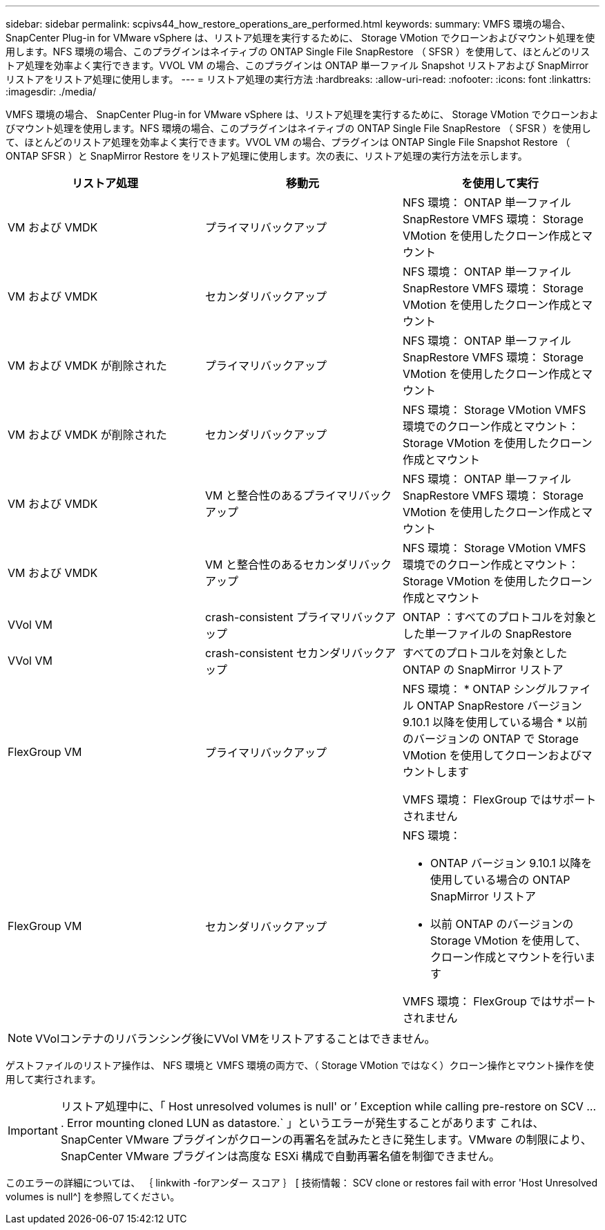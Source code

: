 ---
sidebar: sidebar 
permalink: scpivs44_how_restore_operations_are_performed.html 
keywords:  
summary: VMFS 環境の場合、 SnapCenter Plug-in for VMware vSphere は、リストア処理を実行するために、 Storage VMotion でクローンおよびマウント処理を使用します。NFS 環境の場合、このプラグインはネイティブの ONTAP Single File SnapRestore （ SFSR ）を使用して、ほとんどのリストア処理を効率よく実行できます。VVOL VM の場合、このプラグインは ONTAP 単一ファイル Snapshot リストアおよび SnapMirror リストアをリストア処理に使用します。 
---
= リストア処理の実行方法
:hardbreaks:
:allow-uri-read: 
:nofooter: 
:icons: font
:linkattrs: 
:imagesdir: ./media/


[role="lead"]
VMFS 環境の場合、 SnapCenter Plug-in for VMware vSphere は、リストア処理を実行するために、 Storage VMotion でクローンおよびマウント処理を使用します。NFS 環境の場合、このプラグインはネイティブの ONTAP Single File SnapRestore （ SFSR ）を使用して、ほとんどのリストア処理を効率よく実行できます。VVOL VM の場合、プラグインは ONTAP Single File Snapshot Restore （ ONTAP SFSR ）と SnapMirror Restore をリストア処理に使用します。次の表に、リストア処理の実行方法を示します。

|===
| リストア処理 | 移動元 | を使用して実行 


| VM および VMDK | プライマリバックアップ | NFS 環境： ONTAP 単一ファイル SnapRestore VMFS 環境： Storage VMotion を使用したクローン作成とマウント 


| VM および VMDK | セカンダリバックアップ | NFS 環境： ONTAP 単一ファイル SnapRestore VMFS 環境： Storage VMotion を使用したクローン作成とマウント 


| VM および VMDK が削除された | プライマリバックアップ | NFS 環境： ONTAP 単一ファイル SnapRestore VMFS 環境： Storage VMotion を使用したクローン作成とマウント 


| VM および VMDK が削除された | セカンダリバックアップ | NFS 環境： Storage VMotion VMFS 環境でのクローン作成とマウント： Storage VMotion を使用したクローン作成とマウント 


| VM および VMDK | VM と整合性のあるプライマリバックアップ | NFS 環境： ONTAP 単一ファイル SnapRestore VMFS 環境： Storage VMotion を使用したクローン作成とマウント 


| VM および VMDK | VM と整合性のあるセカンダリバックアップ | NFS 環境： Storage VMotion VMFS 環境でのクローン作成とマウント： Storage VMotion を使用したクローン作成とマウント 


| VVol VM | crash-consistent プライマリバックアップ | ONTAP ：すべてのプロトコルを対象とした単一ファイルの SnapRestore 


| VVol VM | crash-consistent セカンダリバックアップ | すべてのプロトコルを対象とした ONTAP の SnapMirror リストア 


| FlexGroup VM | プライマリバックアップ  a| 
NFS 環境： * ONTAP シングルファイル ONTAP SnapRestore バージョン 9.10.1 以降を使用している場合 * 以前のバージョンの ONTAP で Storage VMotion を使用してクローンおよびマウントします

VMFS 環境： FlexGroup ではサポートされません



| FlexGroup VM | セカンダリバックアップ  a| 
NFS 環境：

* ONTAP バージョン 9.10.1 以降を使用している場合の ONTAP SnapMirror リストア
* 以前 ONTAP のバージョンの Storage VMotion を使用して、クローン作成とマウントを行います


VMFS 環境： FlexGroup ではサポートされません

|===

NOTE: VVolコンテナのリバランシング後にVVol VMをリストアすることはできません。

ゲストファイルのリストア操作は、 NFS 環境と VMFS 環境の両方で、（ Storage VMotion ではなく）クローン操作とマウント操作を使用して実行されます。


IMPORTANT: リストア処理中に、「 Host unresolved volumes is null' or ’ Exception while calling pre-restore on SCV … . Error mounting cloned LUN as datastore.` 」というエラーが発生することがあります これは、 SnapCenter VMware プラグインがクローンの再署名を試みたときに発生します。VMware の制限により、 SnapCenter VMware プラグインは高度な ESXi 構成で自動再署名値を制御できません。

このエラーの詳細については、 ｛ linkwith -forアンダー スコア ｝ [ 技術情報： SCV clone or restores fail with error 'Host Unresolved volumes is null^] を参照してください。
